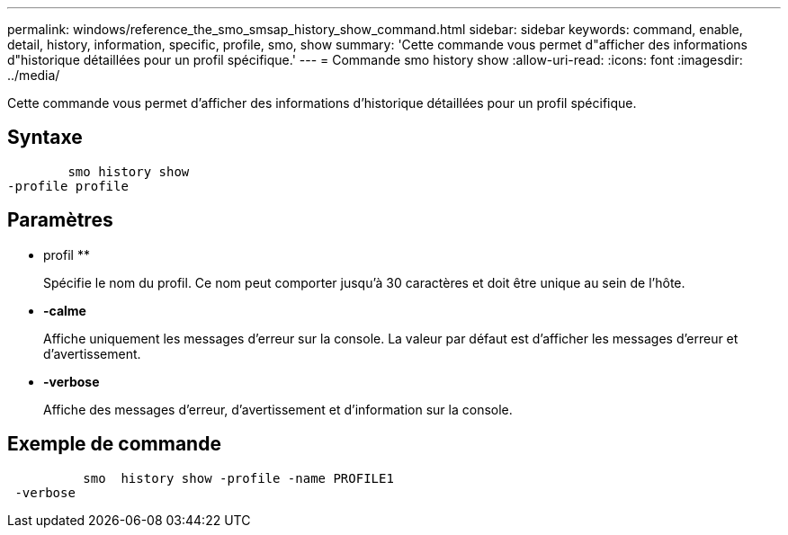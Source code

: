 ---
permalink: windows/reference_the_smo_smsap_history_show_command.html 
sidebar: sidebar 
keywords: command, enable, detail, history, information, specific, profile, smo, show 
summary: 'Cette commande vous permet d"afficher des informations d"historique détaillées pour un profil spécifique.' 
---
= Commande smo history show
:allow-uri-read: 
:icons: font
:imagesdir: ../media/


[role="lead"]
Cette commande vous permet d'afficher des informations d'historique détaillées pour un profil spécifique.



== Syntaxe

[listing]
----

        smo history show
-profile profile
----


== Paramètres

* profil **
+
Spécifie le nom du profil. Ce nom peut comporter jusqu'à 30 caractères et doit être unique au sein de l'hôte.

* *-calme*
+
Affiche uniquement les messages d'erreur sur la console. La valeur par défaut est d'afficher les messages d'erreur et d'avertissement.

* *-verbose*
+
Affiche des messages d'erreur, d'avertissement et d'information sur la console.





== Exemple de commande

[listing]
----

          smo  history show -profile -name PROFILE1
 -verbose
----